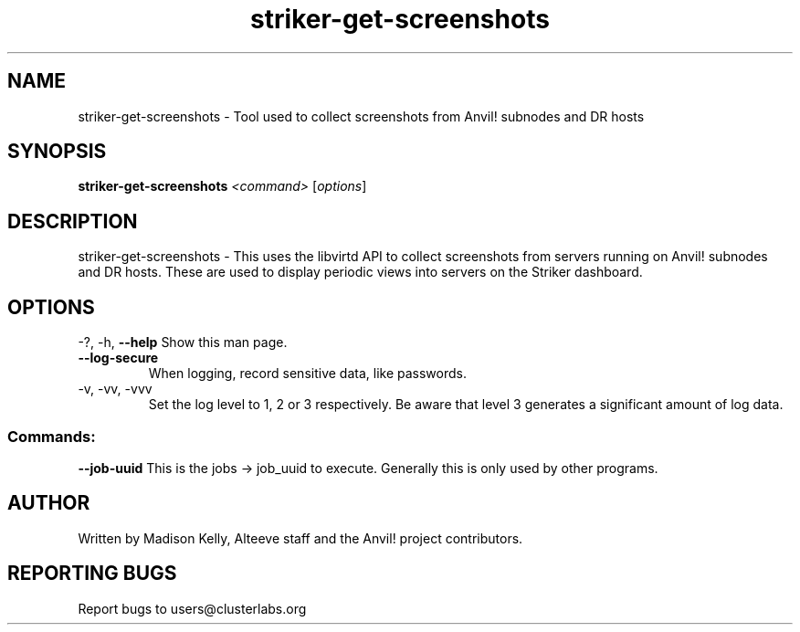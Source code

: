 .\" Manpage for the Anvil! Striker dashboard screenshot collection tool
.\" Contact mkelly@alteeve.com to report issues, concerns or suggestions.
.TH striker-get-screenshots "8" "September 12 2023" "Anvil! Intelligent Availability™ Platform"
.SH NAME
striker-get-screenshots \- Tool used to collect screenshots from Anvil! subnodes and DR hosts
.SH SYNOPSIS
.B striker-get-screenshots 
\fI\,<command> \/\fR[\fI\,options\/\fR]
.SH DESCRIPTION
striker-get-screenshots \- This uses the libvirtd API to collect screenshots from servers running on Anvil! subnodes and DR hosts. These are used to display periodic views into servers on the Striker dashboard.
.IP
.SH OPTIONS
\-?, \-h, \fB\-\-help\fR
Show this man page.
.TP
\fB\-\-log\-secure\fR
When logging, record sensitive data, like passwords.
.TP
\-v, \-vv, \-vvv
Set the log level to 1, 2 or 3 respectively. Be aware that level 3 generates a significant amount of log data.
.IP
.SS "Commands:"
\fB\-\-job\-uuid\fR
This is the jobs -> job_uuid to execute. Generally this is only used by other programs.
.IP
.SH AUTHOR
Written by Madison Kelly, Alteeve staff and the Anvil! project contributors.
.SH "REPORTING BUGS"
Report bugs to users@clusterlabs.org
